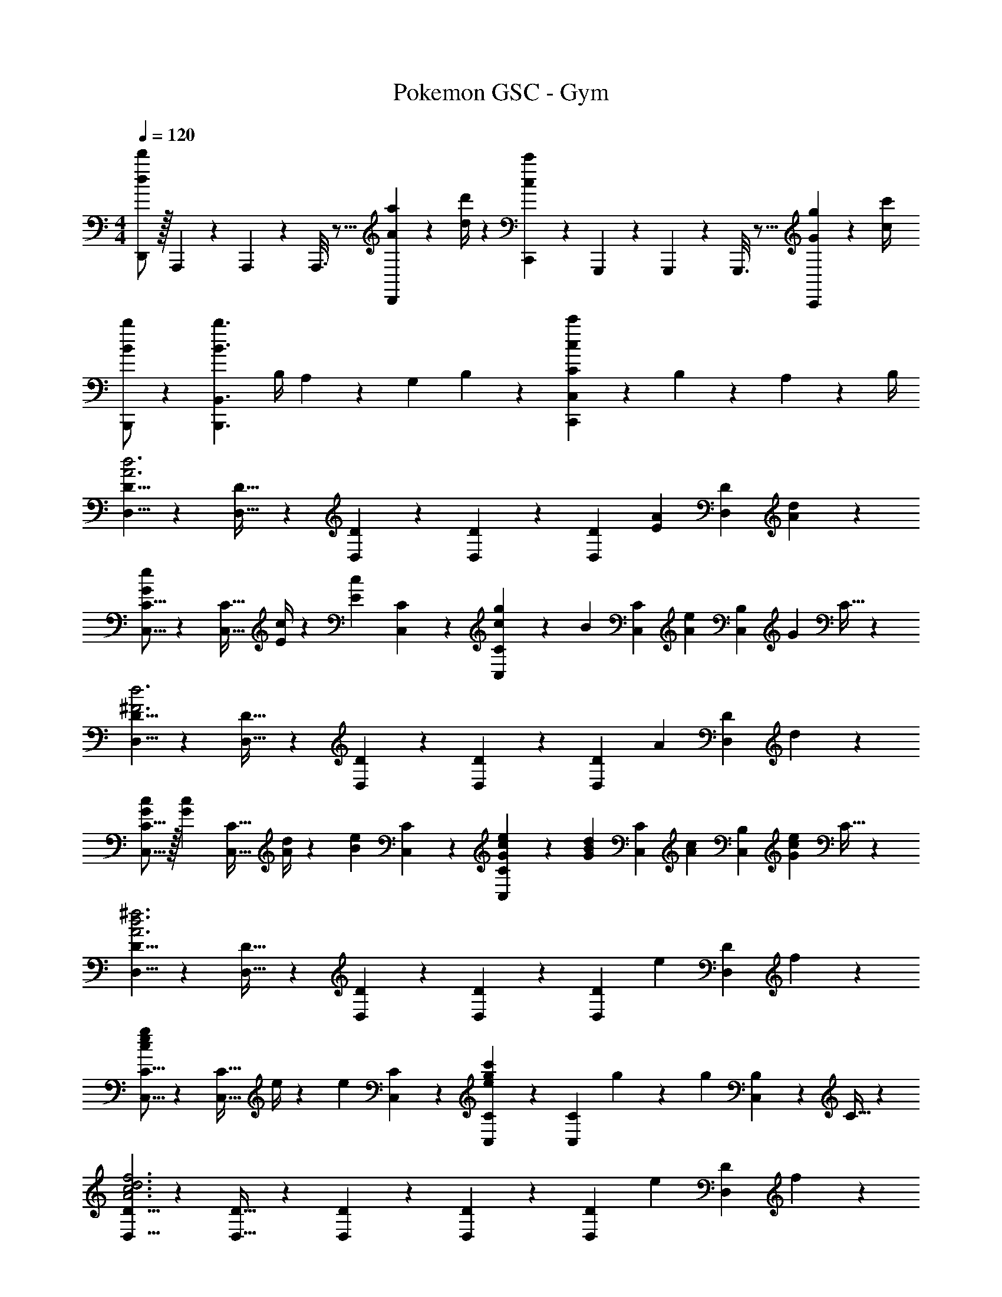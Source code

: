 X: 1
T: Pokemon GSC - Gym
Z: ABC Generated by Starbound Composer
L: 1/4
M: 4/4
Q: 1/4=120
K: C
[d/2d'/2D,,/2] z/32 A,,,/5 z43/924 A,,,5/24 z19/383 A,,,3/16 z5/16 [A2/9a2/9D,,13/28] z5/252 [d/4d'/4] z/126 [c13/28c'13/28C,,13/28] z/28 G,,,/5 z/70 G,,,/5 z/20 G,,,3/16 z5/16 [G2/9g2/9C,,13/28] z/36 [c/4c'/4] 
[B/2b/2B,,,/2] z29/28 [z/2B3/2b3/2B,,,3/2B,,3/2] [z61/252B,/4] A,2/9 z/28 [z3/14G,2/9] B,2/9 z/36 [C2/9cc'C,,C,] z/36 B,2/9 z/36 A,2/9 z/36 B,/4 
[D,5/8D5/8A3d3] z3/40 [D,19/32D19/32] z22/347 [D,7/12D7/12] z2/21 [D,7/12D7/12] z5/84 [z9/28D,3/5D3/5] [z11/32E13/28A13/28] [z5/32D7/12D,7/10] [A13/28d13/28] z/28 
[G/2e/2C,5/8C5/8] z/5 [z7/90C,19/32C19/32] [E/4c/4] z/126 [z9/28Ec] [C,7/12C7/12] z2/21 [c13/28C,17/28C17/28g23/24] z/28 [z/7B13/28] [z9/28C,11/18C11/18] [z11/32A13/28e23/24] [z5/32B,5/18C,19/28] [z/6G13/28] C9/32 z5/96 
[D,5/8D5/8^F3d3] z3/40 [D,19/32D19/32] z22/347 [D,7/12D7/12] z2/21 [D,7/12D7/12] z5/84 [z9/28D,3/5D3/5] [z11/32A13/28] [z5/32D7/12D,7/10] d13/28 z/28 
[G/2c/2C,5/8C5/8] z/32 [z27/160G2/9c2/9] [z7/90C,19/32C19/32] [A/4d/4] z/126 [z9/28Be] [C,7/12C7/12] z2/21 [G13/28c13/28e13/28C,17/28C17/28] z/28 [z/7G13/28B13/28d13/28] [z9/28C,11/18C11/18] [z11/32A13/28c13/28] [z5/32B,5/18C,19/28] [z/6G13/28c13/28e13/28] C9/32 z5/96 
[D,5/8D5/8A3d3^f3] z3/40 [D,19/32D19/32] z22/347 [D,7/12D7/12] z2/21 [D,7/12D7/12] z5/84 [z9/28D,3/5D3/5] [z11/32e13/28] [z5/32D7/12D,7/10] f13/28 z/28 
[c/2e/2g/2C,5/8C5/8] z/5 [z7/90C,19/32C19/32] e/4 z/126 [z9/28e] [C,7/12C7/12] z2/21 [e13/28g13/28c'13/28C,17/28C17/28] z5/28 [z/14C,11/18C11/18] g2/9 z/36 [z11/32g] [B,5/18C,19/28] z13/288 C9/32 z5/96 
[D,5/8D5/8A3c3d3f3] z3/40 [D,19/32D19/32] z22/347 [D,7/12D7/12] z2/21 [D,7/12D7/12] z5/84 [z9/28D,3/5D3/5] [z11/32e13/28] [z5/32D7/12D,7/10] f13/28 z/28 
[g/2e/2C,5/8C5/8] z/32 [z27/160e2/9c2/9] [z7/90C,19/32C19/32] [g/4e/4] z/126 [z9/28gc'63/32] [C,7/12C7/12] z2/21 [g13/28C,17/28C17/28] z/28 [z/7e2/9] [z/14C,11/18C11/18] g2/9 z/36 [B2/9b] z/36 [z3/32c2/9] [z5/32B,5/18C,19/28] [z/6d2/9] [z/12C9/32] e/4 
[D,/2d3/2a3/2] z15/28 D,13/28 z/28 [A,,13/28d'3/2] z/28 D,13/28 z/28 A,,13/28 [D,13/28da] z15/28 
[C,/2=f29/28c'29/28] z15/28 [C,13/28eb] z/28 G,,13/28 z/28 [C,13/28da] z/28 G,,13/28 [C,13/28cg] z15/28 
[B/2^f/2B,,/2] z/32 [B2/9f2/9] z7/288 [c/4g/4] z/126 [B,,13/28d3/2a3/2] z/28 ^F,,13/28 z/28 B,,13/28 z/28 [a13/28F,,13/28] [d'13/28B,,13/28] z/28 a13/28 z/28 
[d5/18_B,,/2c'29/28] z/72 c2/9 z5/288 B2/9 z7/288 A/4 z/126 [B,,13/28bd] z/28 =F,,13/28 z/28 [z61/252e/4B,,13/28a] d2/9 z/28 [z3/14c2/9F,,13/28] B2/9 z/36 [F,13/28ge] z/28 E,13/28 z/28 
[D,/2d3/2a3/2] z15/28 D,13/28 z/28 [A,,13/28d'3/2] z/28 D,13/28 z/28 A,,13/28 [D,13/28da] z15/28 
[C,/2=f29/28c'29/28] z15/28 [C,13/28eb] z/28 G,,13/28 z/28 [C,13/28da] z/28 G,,13/28 [C,13/28cg] z15/28 
[B/2^f/2=B,,/2] z/32 [B2/9f2/9] z7/288 [c/4g/4] z/126 [B,,13/28da] z/28 ^F,,13/28 z/28 [a13/28B,,13/28] z/28 [z3/14a2/9F,,13/28] b2/9 z/36 [B,,13/28c'] z15/28 
[=f5/18c'/2_B,,/2] z/72 e2/9 z5/288 [c'2/9d2/9] z7/288 [d'/4c/4] z/126 [B,,13/28ee'63/32] z/28 =F,,13/28 z/28 [z61/252f/4B,,13/28] e2/9 z/28 [z3/14d2/9F,,13/28] c2/9 z/36 [g2/9F,13/28d'] z/36 f2/9 z/36 [e2/9E,13/28] z/36 d/4 
